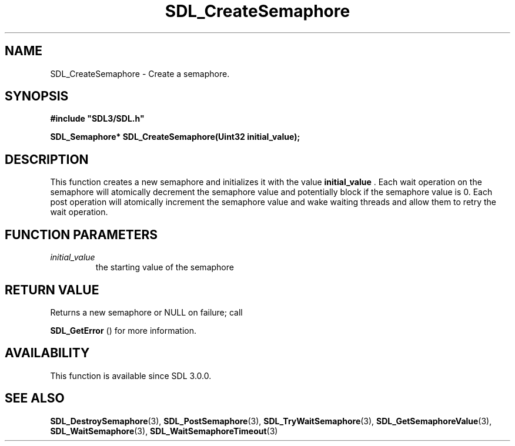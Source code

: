 .\" This manpage content is licensed under Creative Commons
.\"  Attribution 4.0 International (CC BY 4.0)
.\"   https://creativecommons.org/licenses/by/4.0/
.\" This manpage was generated from SDL's wiki page for SDL_CreateSemaphore:
.\"   https://wiki.libsdl.org/SDL_CreateSemaphore
.\" Generated with SDL/build-scripts/wikiheaders.pl
.\"  revision SDL-prerelease-3.0.0-2578-g2a9480c81
.\" Please report issues in this manpage's content at:
.\"   https://github.com/libsdl-org/sdlwiki/issues/new
.\" Please report issues in the generation of this manpage from the wiki at:
.\"   https://github.com/libsdl-org/SDL/issues/new?title=Misgenerated%20manpage%20for%20SDL_CreateSemaphore
.\" SDL can be found at https://libsdl.org/
.de URL
\$2 \(laURL: \$1 \(ra\$3
..
.if \n[.g] .mso www.tmac
.TH SDL_CreateSemaphore 3 "SDL 3.0.0" "SDL" "SDL3 FUNCTIONS"
.SH NAME
SDL_CreateSemaphore \- Create a semaphore\[char46]
.SH SYNOPSIS
.nf
.B #include \(dqSDL3/SDL.h\(dq
.PP
.BI "SDL_Semaphore* SDL_CreateSemaphore(Uint32 initial_value);
.fi
.SH DESCRIPTION
This function creates a new semaphore and initializes it with the value
.BR initial_value
\[char46] Each wait operation on the semaphore will atomically
decrement the semaphore value and potentially block if the semaphore value
is 0\[char46] Each post operation will atomically increment the semaphore value and
wake waiting threads and allow them to retry the wait operation\[char46]

.SH FUNCTION PARAMETERS
.TP
.I initial_value
the starting value of the semaphore
.SH RETURN VALUE
Returns a new semaphore or NULL on failure; call

.BR SDL_GetError
() for more information\[char46]

.SH AVAILABILITY
This function is available since SDL 3\[char46]0\[char46]0\[char46]

.SH SEE ALSO
.BR SDL_DestroySemaphore (3),
.BR SDL_PostSemaphore (3),
.BR SDL_TryWaitSemaphore (3),
.BR SDL_GetSemaphoreValue (3),
.BR SDL_WaitSemaphore (3),
.BR SDL_WaitSemaphoreTimeout (3)
